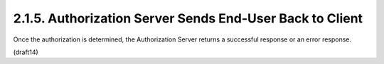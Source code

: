 2.1.5.  Authorization Server Sends End-User Back to Client
^^^^^^^^^^^^^^^^^^^^^^^^^^^^^^^^^^^^^^^^^^^^^^^^^^^^^^^^^^^^^^^^^^^^^^^^^^^^^^^^^^^^^^^^^^

Once the authorization is determined, the Authorization Server returns a successful response or an error response.

(draft14)

